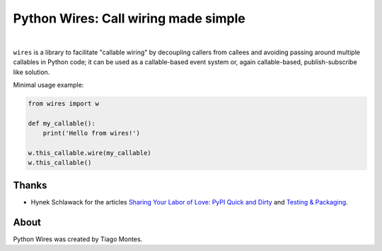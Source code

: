 Python Wires: Call wiring made simple
=====================================

.. image:: http://img.shields.io/pypi/v/wires.svg
   :target: https://pypi.python.org/pypi/wires
   :alt: PyPI

.. image:: https://img.shields.io/travis/tmontes/python-wires.svg
   :target: https://travis-ci.org/tmontes/python-wires
   :alt: CI Status

.. image:: https://codecov.io/github/tmontes/python-wires/branch/master/graph/badge.svg
   :target: https://codecov.io/github/tmontes/python-wires
   :alt: Test Coverage


|


``wires`` is a library to facilitate "callable wiring" by decoupling callers from callees and avoiding passing around multiple callables in Python code; it can be used as a callable-based event system or, again callable-based, publish-subscribe like solution.

Minimal usage example:

.. code-block:: python

    from wires import w

    def my_callable():
        print('Hello from wires!')

    w.this_callable.wire(my_callable)
    w.this_callable()



Thanks
------

- Hynek Schlawack for the articles `Sharing Your Labor of Love: PyPI Quick and Dirty <https://hynek.me/articles/sharing-your-labor-of-love-pypi-quick-and-dirty/>`_ and `Testing & Packaging <https://hynek.me/articles/testing-packaging/>`_.


About
-----

Python Wires was created by Tiago Montes.

